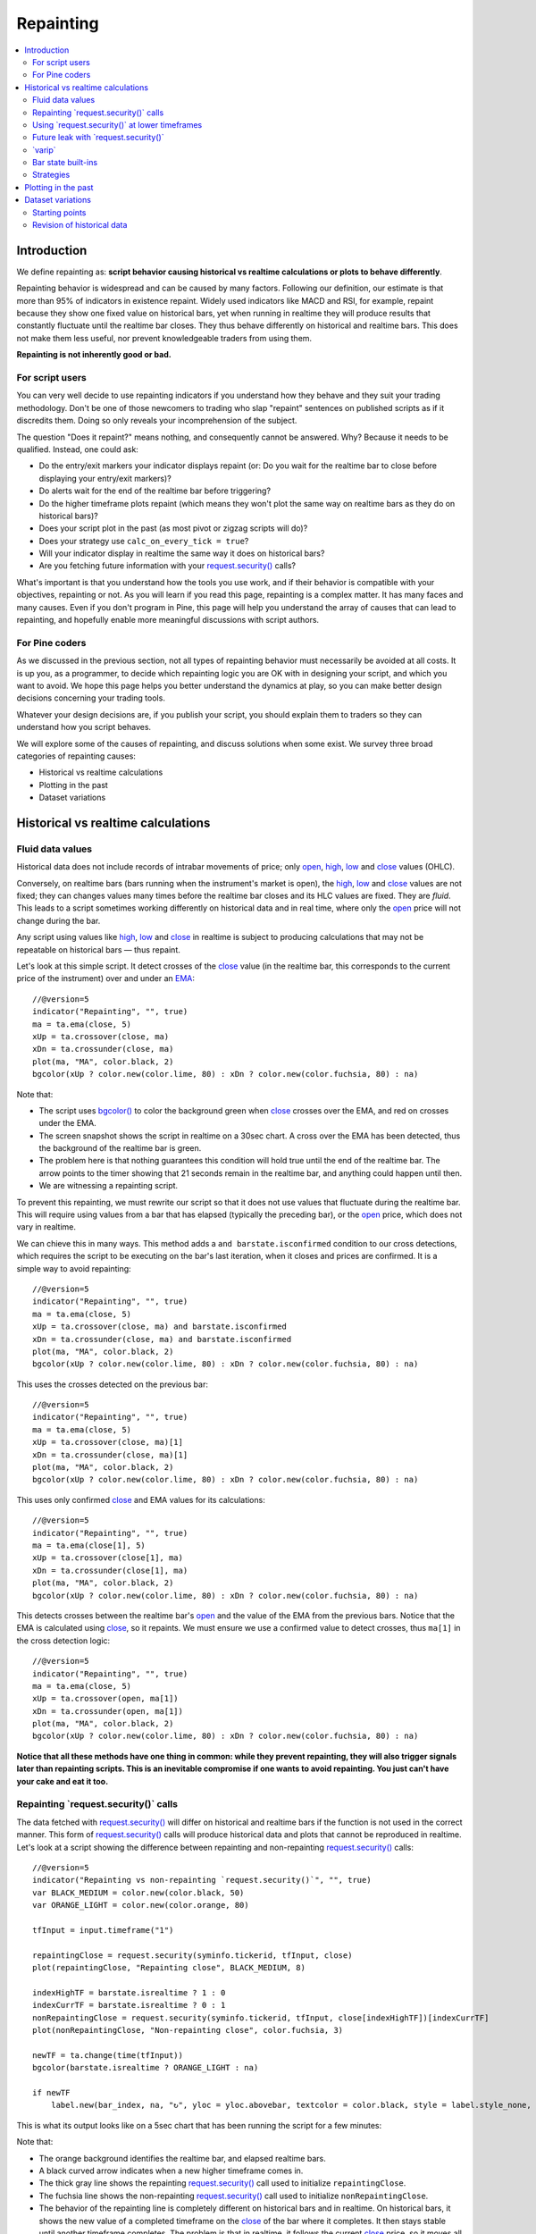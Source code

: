 .. _PageRepainting:

Repainting
==========

.. contents:: :local:
    :depth: 2



Introduction
------------

We define repainting as: **script behavior causing historical vs realtime calculations or plots to behave differently**.

Repainting behavior is widespread and can be caused by many factors. 
Following our definition, our estimate is that more than 95% of indicators in existence repaint. 
Widely used indicators like MACD and RSI, for example, repaint because they show one fixed value on historical bars,
yet when running in realtime they will produce results that constantly fluctuate until the realtime bar closes. 
They thus behave differently on historical and realtime bars. This does not make them less useful, nor prevent knowledgeable traders from using them.

**Repainting is not inherently good or bad.**



For script users
^^^^^^^^^^^^^^^^

You can very well decide to use repainting indicators if you understand how they behave and they suit your trading methodology.
Don't be one of those newcomers to trading who slap "repaint" sentences on published scripts as if it discredits them.
Doing so only reveals your incomprehension of the subject.

The question "Does it repaint?" means nothing, and consequently cannot be answered. 
Why? Because it needs to be qualified. Instead, one could ask:

- Do the entry/exit markers your indicator displays repaint (or: Do you wait for the realtime bar to close before displaying your entry/exit markers)?
- Do alerts wait for the end of the realtime bar before triggering?
- Do the higher timeframe plots repaint (which means they won't plot the same way on realtime bars as they do on historical bars)?
- Does your script plot in the past (as most pivot or zigzag scripts will do)?
- Does your strategy use ``calc_on_every_tick = true``?
- Will your indicator display in realtime the same way it does on historical bars?
- Are you fetching future information with your `request.security() <https://www.tradingview.com/pine-script-reference/v5/#fun_request{dot}security>`__ calls?

What's important is that you understand how the tools you use work, 
and if their behavior is compatible with your objectives, repainting or not.
As you will learn if you read this page, repainting is a complex matter. 
It has many faces and many causes. Even if you don't program in Pine,
this page will help you understand the array of causes that can lead to repainting,
and hopefully enable more meaningful discussions with script authors.



For Pine coders
^^^^^^^^^^^^^^^

As we discussed in the previous section, not all types of repainting behavior must necessarily be avoided at all costs.
It is up you, as a programmer, to decide which repainting logic you are OK with in designing your script, and which you want to avoid.
We hope this page helps you better understand the dynamics at play, so you can make better design decisions concerning your trading tools.

Whatever your design decisions are, if you publish your script, you should explain them to traders so they can understand how you script behaves.

We will explore some of the causes of repainting, and discuss solutions when some exist.
We survey three broad categories of repainting causes:

- Historical vs realtime calculations
- Plotting in the past
- Dataset variations



Historical vs realtime calculations
-----------------------------------



Fluid data values
^^^^^^^^^^^^^^^^^

Historical data does not include records of intrabar movements of price; only
`open <https://www.tradingview.com/pine-script-reference/v5/#var_open>`__,
`high <https://www.tradingview.com/pine-script-reference/v5/#var_high>`__,
`low <https://www.tradingview.com/pine-script-reference/v5/#var_low>`__ and
`close <https://www.tradingview.com/pine-script-reference/v5/#var_close>`__ values (OHLC).

Conversely, on realtime bars (bars running when the instrument's market is open), the
`high <https://www.tradingview.com/pine-script-reference/v5/#var_high>`__,
`low <https://www.tradingview.com/pine-script-reference/v5/#var_low>`__ and
`close <https://www.tradingview.com/pine-script-reference/v5/#var_close>`__ values are not fixed;
they can changes values many times before the realtime bar closes and its HLC values are fixed. They are *fluid*.
This leads to a script sometimes working differently on historical data and in real time, 
where only the `open <https://www.tradingview.com/pine-script-reference/v5/#var_open>`__ price will not change during the bar.

Any script using values like 
`high <https://www.tradingview.com/pine-script-reference/v5/#var_high>`__,
`low <https://www.tradingview.com/pine-script-reference/v5/#var_low>`__ and
`close <https://www.tradingview.com/pine-script-reference/v5/#var_close>`__ 
in realtime is subject to producing calculations that may not be repeatable on historical bars — thus repaint.

Let's look at this simple script. It detect crosses of the
`close <https://www.tradingview.com/pine-script-reference/v5/#var_close>`__ value
(in the realtime bar, this corresponds to the current price of the instrument) 
over and under an `EMA <https://www.tradingview.com/u/?solution=43000592270#>`__::

    //@version=5
    indicator("Repainting", "", true)
    ma = ta.ema(close, 5)
    xUp = ta.crossover(close, ma)
    xDn = ta.crossunder(close, ma)
    plot(ma, "MA", color.black, 2)
    bgcolor(xUp ? color.new(color.lime, 80) : xDn ? color.new(color.fuchsia, 80) : na)

.. image:: images/Repainting-01.png

Note that:

- The script uses `bgcolor() <https://www.tradingview.com/pine-script-reference/v5/#fun_bgcolor>`__
  to color the background green when `close <https://www.tradingview.com/pine-script-reference/v5/#var_close>`__
  crosses over the EMA, and red on crosses under the EMA.
- The screen snapshot shows the script in realtime on a 30sec chart.
  A cross over the EMA has been detected, thus the background of the realtime bar is green.
- The problem here is that nothing guarantees this condition will hold true until the
  end of the realtime bar. The arrow points to the timer showing that 21 seconds remain in the realtime bar,
  and anything could happen until then.
- We are witnessing a repainting script.
  
To prevent this repainting, we must rewrite our script so that it does not use values that fluctuate
during the realtime bar. This will require using values from a bar that has elapsed
(typically the preceding bar), or the `open <https://www.tradingview.com/pine-script-reference/v5/#var_open>`__
price, which does not vary in realtime.

We can chieve this in many ways. This method adds a ``and barstate.isconfirmed`` 
condition to our cross detections, which requires the script to be executing on the bar's last iteration, 
when it closes and prices are confirmed. It is a simple way to avoid repainting::

    //@version=5
    indicator("Repainting", "", true)
    ma = ta.ema(close, 5)
    xUp = ta.crossover(close, ma) and barstate.isconfirmed
    xDn = ta.crossunder(close, ma) and barstate.isconfirmed
    plot(ma, "MA", color.black, 2)
    bgcolor(xUp ? color.new(color.lime, 80) : xDn ? color.new(color.fuchsia, 80) : na)

This uses the crosses detected on the previous bar::

    //@version=5
    indicator("Repainting", "", true)
    ma = ta.ema(close, 5)
    xUp = ta.crossover(close, ma)[1]
    xDn = ta.crossunder(close, ma)[1]
    plot(ma, "MA", color.black, 2)
    bgcolor(xUp ? color.new(color.lime, 80) : xDn ? color.new(color.fuchsia, 80) : na)

This uses only confirmed `close <https://www.tradingview.com/pine-script-reference/v5/#var_close>`__
and EMA values for its calculations::

    //@version=5
    indicator("Repainting", "", true)
    ma = ta.ema(close[1], 5)
    xUp = ta.crossover(close[1], ma)
    xDn = ta.crossunder(close[1], ma)
    plot(ma, "MA", color.black, 2)
    bgcolor(xUp ? color.new(color.lime, 80) : xDn ? color.new(color.fuchsia, 80) : na)

This detects crosses between the realtime bar's `open <https://www.tradingview.com/pine-script-reference/v5/#var_open>`__
and the value of the EMA from the previous bars. Notice that the EMA is calculated using 
`close <https://www.tradingview.com/pine-script-reference/v5/#var_close>`__, 
so it repaints. We must ensure we use a confirmed value to detect crosses, thus ``ma[1]``
in the cross detection logic::

    //@version=5
    indicator("Repainting", "", true)
    ma = ta.ema(close, 5)
    xUp = ta.crossover(open, ma[1])
    xDn = ta.crossunder(open, ma[1])
    plot(ma, "MA", color.black, 2)
    bgcolor(xUp ? color.new(color.lime, 80) : xDn ? color.new(color.fuchsia, 80) : na)

**Notice that all these methods have one thing in common: while they prevent repainting, 
they will also trigger signals later than repainting scripts. 
This is an inevitable compromise if one wants to avoid repainting.
You just can't have your cake and eat it too.**



Repainting \`request.security()\` calls
^^^^^^^^^^^^^^^^^^^^^^^^^^^^^^^^^^^^^^^

The data fetched with `request.security() <https://www.tradingview.com/pine-script-reference/v5/#fun_request{dot}security>`__ 
will differ on historical and realtime bars if the function is not used in the correct manner.
This form of `request.security() <https://www.tradingview.com/pine-script-reference/v5/#fun_request{dot}security>`__
calls will produce historical data and plots that cannot be reproduced in realtime.
Let's look at a script showing the difference between repainting and non-repainting
`request.security() <https://www.tradingview.com/pine-script-reference/v5/#fun_request{dot}security>`__ calls::

    //@version=5
    indicator("Repainting vs non-repainting `request.security()`", "", true)
    var BLACK_MEDIUM = color.new(color.black, 50)
    var ORANGE_LIGHT = color.new(color.orange, 80)
    
    tfInput = input.timeframe("1")
    
    repaintingClose = request.security(syminfo.tickerid, tfInput, close)
    plot(repaintingClose, "Repainting close", BLACK_MEDIUM, 8)
    
    indexHighTF = barstate.isrealtime ? 1 : 0
    indexCurrTF = barstate.isrealtime ? 0 : 1
    nonRepaintingClose = request.security(syminfo.tickerid, tfInput, close[indexHighTF])[indexCurrTF]
    plot(nonRepaintingClose, "Non-repainting close", color.fuchsia, 3)
    
    newTF = ta.change(time(tfInput))
    bgcolor(barstate.isrealtime ? ORANGE_LIGHT : na)
    
    if newTF
        label.new(bar_index, na, "↻", yloc = yloc.abovebar, textcolor = color.black, style = label.style_none, size = size.large)

This is what its output looks like on a 5sec chart that has been running the script for a few minutes:

.. image:: images/Repainting-RepaintingRequestSecurityCalls-01.png

Note that:

- The orange background identifies the realtime bar, and elapsed realtime bars.
- A black curved arrow indicates when a new higher timeframe comes in.
- The thick gray line shows the repainting `request.security() <https://www.tradingview.com/pine-script-reference/v5/#fun_request{dot}security>`__ call
  used to initialize ``repaintingClose``.
- The fuchsia line shows the non-repainting `request.security() <https://www.tradingview.com/pine-script-reference/v5/#fun_request{dot}security>`__ call
  used to initialize ``nonRepaintingClose``.
- The behavior of the repainting line is completely different on historical bars and in realtime. On historical bars,
  it shows the new value of a completed timeframe on the `close <https://www.tradingview.com/pine-script-reference/v5/#var_close>`__
  of the bar where it completes. It then stays stable until another timeframe completes. The problem is that in realtime,
  it follows the current `close <https://www.tradingview.com/pine-script-reference/v5/#var_close>`__ price,
  so it moves all the time and changes on each bar.
- The behavior of the non-repainting, fuchsia line, in contrast, behaves exactly the same way on historical bars and in realtime.
  It updates on the bar following the completion of the higher timeframe, and doesn't move until the bar after another higher timeframe completes.
  Thus, it is more reliable.

This script shows a ``nonRepaintingSecurity()`` function that can be used to do the same as our non-repainting code in the previous example::

    //@version=5
    indicator("Non-repainting `nonRepaintingSecurity()`", "", true)
    
    tfInput = input.timeframe("1")
    
    nonRepaintingSecurity(sym, tf, src) =>
        request.security(sym, tf, close[barstate.isrealtime ? 1 : 0])[barstate.isrealtime ? 0 : 1]
    
    nonRepaintingClose = nonRepaintingSecurity(syminfo.tickerid, "1", close)
    plot(nonRepaintingClose, "Non-repainting close", color.fuchsia, 3)

Another way that can be used to produce non-repainting higher timeframe data is this,
which use an offset of ``[1]`` on the series, and lookahead::

    request.security(sym, tf, close[1], lookahead = barmerge.lookahead_on)

While it will produce the same non-repainting behavior as ``nonRepaintingSecurity()`` in realtime,
it has the disadvantage of showing the higher timeframe values one bar earlier on historical bars.
This may look great, but the problem is that it does not reflect its behavior in realtime.
While the method used in ``nonRepaintingSecurity()`` is more complex, we find it more reliable.



Using \`request.security()\` at lower timeframes
^^^^^^^^^^^^^^^^^^^^^^^^^^^^^^^^^^^^^^^^^^^^^^^^

Some scripts use `request.security() <https://www.tradingview.com/pine-script-reference/v5/#fun_request{dot}security>`__ 
to request data from a timeframe **lower** than the chart's timeframe.
This works on historical bars but will not work in realtime.



Future leak with \`request.security()\`
^^^^^^^^^^^^^^^^^^^^^^^^^^^^^^^^^^^^^^^



\`varip\`
^^^^^^^^^

Some calculations possible on realtime bars cannot be reproduced on historical bars. 
Scripts using the `varip <https://www.tradingview.com/pine-script-reference/v5/#op_varip>`__ 
declaration mode for variables (see our section on :ref:`varip  <PageVariableDeclarations_Varip>` for more information)
save information across realtime updates, which cannot be reproduced on historical bars,
because these have only OHLC information, so no intermediary price movements.
Such scripts may be very useful in realtime, including to generate alerts,
but their logic cannot be backtested, nor can their plots on historical bars reflect calculations that will be done in realtime.



Bar state built-ins
^^^^^^^^^^^^^^^^^^^

Scripts using :ref:`bar states <PageBarStates>` may or may not repaint.
As we have seen in the previous section, using `barstate.isconfirmed <https://www.tradingview.com/pine-script-reference/v5/#var_barstate{dot}isconfirmed>`__
is actually one way to **avoid** repainting that **will** reproduce on historical bars, which are always "confirmed".
Uses of other bar states such as `barstate.isnew <https://www.tradingview.com/pine-script-reference/v5/#var_barstate{dot}isnew>`__,
however, will lead to repainting. The reason is that on historical bars, 
`barstate.isnew <https://www.tradingview.com/pine-script-reference/v5/#var_barstate{dot}isnew>`__ is ``true`` on the bar's
`close <https://www.tradingview.com/pine-script-reference/v5/#var_close>`__, yet in realtime, it is ``true`` on the bar's
`open <https://www.tradingview.com/pine-script-reference/v5/#open>`__. 
Using the other bar state variables will usually cause some type of behavioral discrepancy between historical and realtime bars.



Strategies
^^^^^^^^^^

Strategies using ``calc_on_every_tick = true`` cannot 


A strategy with parameter ``calc_on_every_tick = false`` may also be
   prone to repainting, but to a lesser degree.


#. All scripts with calculations depending on a *starting point*.
   At the beginning of the dataset, intraday data gets aligned to the beginning of the week, month or
   year, depending on the timeframe. Due to this, the results produced by
   scripts can differ from time to time because they start on different bars.
   These are cases where scripts will be relying on a starting point:

   * When they use `ta.valuewhen() <https://www.tradingview.com/pine-script-reference/v5/#fun_ta{dot}valuewhen>`__,
     `ta.barssince() <https://www.tradingview.com/pine-script-reference/v5/#fun_ta{dot}barssince>`__ or
     `ta.ema() <https://www.tradingview.com/pine-script-reference/v5/#fun_ta{dot}ema>`__
     functions (due to peculiarities in their algorithm).
   * Any backtesting strategy, regardless of the argument used for ``calc_on_every_tick``.


#. Changes in historical data, for example, due to a *split*.

#. Presence of the following variables in the script often leads to repainting:

   * `barstate.isconfirmed <https://www.tradingview.com/pine-script-reference/v5/#var_barstate{dot}isconfirmed>`__,
     `barstate.isfirst <https://www.tradingview.com/pine-script-reference/v5/#var_barstate{dot}isfirst>`__,
     `barstate.ishistory <https://www.tradingview.com/pine-script-reference/v5/#var_barstate{dot}ishistory>`__,
     `barstate.islast <https://www.tradingview.com/pine-script-reference/v5/#var_barstate{dot}islast>`__,
     `barstate.isnew <https://www.tradingview.com/pine-script-reference/v5/#var_barstate{dot}isnew>`__,
     `barstate.isrealtime <https://www.tradingview.com/pine-script-reference/v5/#var_barstate{dot}isrealtime>`__
   * `timenow <https://www.tradingview.com/pine-script-reference/v5/#var_timenow>`__
   * `bar_index <https://www.tradingview.com/pine-script-reference/v5/#var_bar_index>`__

#. When scripts use `varip <https://www.tradingview.com/pine-script-reference/v5/#op_varip>`__ variables
   to make calculations that can only be done in realtime (:ref:`more on varip here <PageVariableDeclarations_Varip>`).



Plotting in the past
--------------------

If a script takes 5 bars to detect a pivot, then in the realtime bar, 
pivots can only be detected 5 bars after they occur.
Historical bars 



Dataset variations
------------------



Starting points
^^^^^^^^^^^^^^^

Scripts begin executing on the chart's first historical bar, and then execute on each bar sequentially, 
as is explained in this manual's page on Pine's :ref:`execution model <PageExecutionModel>`.
If the first bar changes, then the script will often not calculate the same way it did when the dataset began at a different point in time.

The following factors have an impact on the quantity of bars you can see on your charts:

- The type of account you hold
- The historical data available from the data supplier
- The alignment requirements of the dataset, which determine its *starting point*

These are the account-specific bar limits:
	
- 20000 historical bars for the Premium plan.
- 10000 historical bars for Pro and Pro+ plans.
- 5000 historical bars for other plans.

Starting points are determined using the following rules, which depend on the chart's timeframe:

- **1 - 14 minutes**: aligns to the beginning of a week.
- **15 - 29 minutes**: aligns to the beginning of a month.
- **30 minutes and higher**: aligns to the beginning of a year.

As time goes by, the combinations of these factors cause your chart's history to start at different points in time.
This often has an impact on your scripts calculations, because calculations changes in early bars can ripple through all the other bars in the dataset. 
Using functions like `ta.valuewhen() <https://www.tradingview.com/pine-script-reference/v5/#fun_ta{dot}valuewhen>`__,
`ta.barssince() <https://www.tradingview.com/pine-script-reference/v5/#fun_ta{dot}barssince>`__ or
`ta.ema() <https://www.tradingview.com/pine-script-reference/v5/#fun_ta{dot}ema>`__, for example,
will yield results that vary with early history.



Revision of historical data
^^^^^^^^^^^^^^^^^^^^^^^^^^^

Historical and realtime bars are built using two different data feeds supplied by exchanges/brokers: historical data, and realtime data.
When realtime bars elapse, exchanges/brokers sometimes make what are usually small adjustments to bar prices, which are then written to their historical data.
When the chart is refreshed or the script is re-executed on those elapsed realtime bars,
they will then be built and calculated using the historical data, which will contain those usually small price revisions, if any have been made.

Historical data may also be revised for other reasons, e.g., for stock splits.
